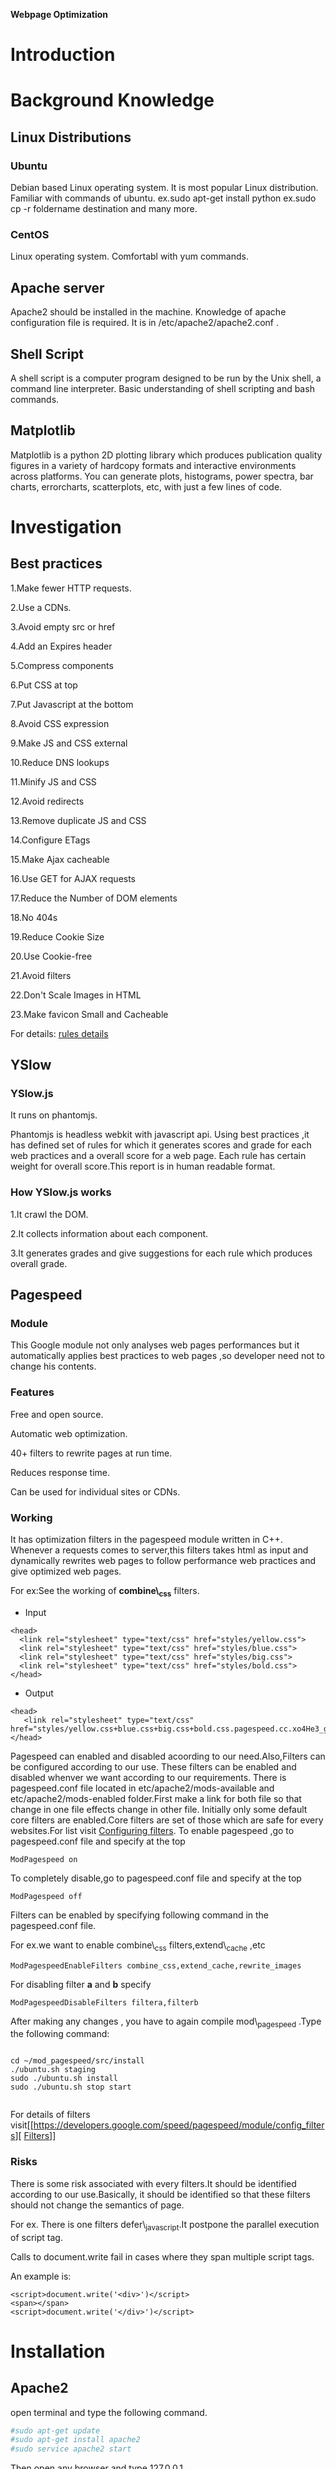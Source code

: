 			 *Webpage Optimization*

* *Introduction*
* *Background Knowledge*
** Linux Distributions    
*** Ubuntu
Debian based Linux operating system. It is most popular Linux distribution. Familiar with
commands of ubuntu. ex.sudo apt-get install python ex.sudo cp -r foldername destination and many more.
*** CentOS
Linux operating system. Comfortabl with yum commands.
** Apache server
Apache2 should be installed in the machine. Knowledge of apache configuration file is required. It is in /etc/apache2/apache2.conf .
** Shell Script
A shell script is a computer program designed to be run by the Unix shell, a command line interpreter. Basic understanding of shell scripting and bash commands.
** Matplotlib
Matplotlib is a python 2D plotting library which produces publication quality figures in a variety 
of hardcopy formats and interactive environments across platforms.
You can generate plots, histograms, power spectra, bar charts, errorcharts, scatterplots, etc, with just a few lines of code.
* *Investigation*
** Best practices
1.Make fewer HTTP requests.

2.Use a CDNs.

3.Avoid empty src or href

4.Add an Expires header

5.Compress components

6.Put CSS at top

7.Put Javascript at the bottom

8.Avoid CSS expression

9.Make JS and CSS external

10.Reduce DNS lookups

11.Minify JS and CSS

12.Avoid redirects

13.Remove duplicate JS and CSS

14.Configure ETags

15.Make Ajax cacheable

16.Use GET for AJAX requests

17.Reduce the Number of DOM elements

18.No 404s

19.Reduce Cookie Size

20.Use Cookie-free

21.Avoid filters

22.Don't Scale Images in HTML

23.Make favicon Small and Cacheable

For details: [[https://developer.yahoo.com/performance/rules.html][rules details]]
** YSlow
*** YSlow.js
It runs on phantomjs.

Phantomjs is headless webkit with javascript api. Using best practices ,it has defined set of rules for which it generates scores and grade for each web practices and a overall score for a web page.
Each rule has certain weight for overall score.This report is in human readable format.
*** How YSlow.js works
1.It crawl the DOM.

2.It collects information about each component.

3.It generates grades and give suggestions for each rule which produces overall grade.

** Pagespeed
*** Module
This Google module not only analyses web pages performances but it automatically applies best practices to web pages
,so developer need not to change his contents.
*** Features
Free and open source.

Automatic web optimization. 

40+ filters to rewrite pages at run time.

Reduces response time.

Can be used for individual sites or CDNs.

*** Working
It has optimization filters in the pagespeed module written in C++.
Whenever a requests comes to server,this filters takes html as input and dynamically rewrites web pages to follow performance web practices and give optimized web pages.

For ex:See the working of *combine\_css* filters.
- Input
#+begin_src :tangle a.py
  <head>
    <link rel="stylesheet" type="text/css" href="styles/yellow.css">
    <link rel="stylesheet" type="text/css" href="styles/blue.css">
    <link rel="stylesheet" type="text/css" href="styles/big.css">
    <link rel="stylesheet" type="text/css" href="styles/bold.css">
  </head>
#+end_src

- Output

#+begin_src :tangle a.py
 <head>
    <link rel="stylesheet" type="text/css" href="styles/yellow.css+blue.css+big.css+bold.css.pagespeed.cc.xo4He3_gYf.css">
 </head>
#+end_src

Pagespeed can enabled and disabled acoording to our need.Also,Filters can be configured according to our use.
These filters  can be enabled and disabled whenver we want according to our requirements.
There is pagespeed.conf  file located in etc/apache2/mods-available and etc/apache2/mods-enabled folder.First make a link for both file so that change in one file effects change in other file.
Initially only some default core filters are enabled.Core filters are set of those which are safe for every websites.For list visit [[https://developers.google.com/speed/pagespeed/module/config_filters][Configuring filters]].
To enable pagespeed ,go to pagespeed.conf file and specify at the top

#+begin_src :tangle a.py
ModPagespeed on
#+end_src

To completely disable,go to pagespeed.conf file and specify at the top

#+begin_src :tangle a.py
ModPagespeed off
#+end_src


Filters can be enabled by specifying following command in the pagespeed.conf file.

For ex.we want to enable combine\_css filters,extend\_cache ,etc

#+begin_src :tangle a.py
ModPagespeedEnableFilters combine_css,extend_cache,rewrite_images
#+end_src  

For disabling  filter *a* and *b* specify

#+begin_src : tangle a.py
ModPagespeedDisableFilters filtera,filterb
#+end_src

After making any changes , you have to again compile mod\_pagespeed .Type the following command:

#+begin_src :tangle a.py

   cd ~/mod_pagespeed/src/install
   ./ubuntu.sh staging
   sudo ./ubuntu.sh install
   sudo ./ubuntu.sh stop start

#+end_src

For details of filters visit[[https://developers.google.com/speed/pagespeed/module/config_filters][ [[https://developers.google.com/speed/pagespeed/module/config_filters][Filters]]]]
*** Risks
There is some risk associated with every filters.It should be identified according to our use.Basically, it should be identified so that these filters should not change the semantics of page.

For ex. There is one filters defer\_javascript.It postpone the parallel execution of script tag.

        Calls to document.write fail in cases where they span multiple script tags.

        An example is:

#+begin_src :tangle a.py
<script>document.write('<div>')</script>
<span></span>
<script>document.write('</div>')</script> 
#+end_src 

* *Installation*
** Apache2
open terminal and type the following command.

#+BEGIN_SRC python :tangle a.py
#sudo apt-get update
#sudo apt-get install apache2
#sudo service apache2 start
#+END_SRC

Then open any browser and type 127.0.0.1

If it shows like this:
#+begin_src python :tangle a.py
It works
#+end_src 
Then your apache2 is installed.

** YSlow
Yslow runs on PhantomJS.

PhantomJS is headless webkit with javascript APIs.

1.To install PhantomJS ,go to terminal and type  :
#+begin_src: tangle a.py

$sudo apt-get install phantomjs
#+end_src

2.then go to http://yslow.org/phantomjs/ and download yslow for PhantomJS.

Extract it into folder.
** Pagespeed
Supported platforms.
 - CentOS/Fedora (32-bit and 64-bit)
 - Debian/Ubuntu (32-bit and 64-bit)
** Installation from packages
To install the packages, on Debian/Ubuntu, please run the following command:

#+begin_src: tangle a.py
$sudo dpkg -i mod-pagespeed-*.deb
$sudo apt-get -f install
#+end_src

For CentOS/Fedora, please execute:

#+begin_src :tangle a.py
$sudo yum install at  # if you do not already have 'at' installed
$sudo rpm -U mod-pagespeed-*.rpm
#+end_src

This will install latest updated version of modpagespeed.
*** Installation from packages
*** Installation form sources
**** Installing dependencies
To install these on Debian or Ubuntu run:

#+begin_src :tangle a.py
sudo apt-get install apache2 g++ python subversion gperf make devscripts fakeroot git
#+end_src
**** Installing the chromium depot tols.
We require the Chromium depot\_tools, which are used to build open-source projects with dependencies on other open-source projects. Download it with:

#+begin_src :tangle a.py
  mkdir -p ~/bin
  cd ~/bin
  svn co http://src.chromium.org/svn/trunk/tools/depot_tools
#+end_src
You will need to add the depot\_tools to your path. In bash you would run:
#+begin_src :tangle a.py 
export PATH=$PATH:~/bin/depot_tools
#+end_src

**** Check out mod_pagespeed and dependencies
You need to download the source code for mod\_pagespeed and all of its dependenceies. The gclient command (which is one of the depot\_tools) will do this for you:

#+begin_src :tangle a.py
  mkdir ~/mod_pagespeed    # Any directory is fine.
  cd ~/mod_pagespeed
#+end_src

Use it to get the latest stable version:
#+begin_src  :tangle a.py 
 gclient config http://modpagespeed.googlecode.com/svn/branches/latest-beta/src
 gclient sync --force --jobs=1
#+end_src

The current trunk uses https URLs to fetch some third party dependencies.

Depending on your system, you may need to verify and accept an updated SSL certificate for SourceForge. You can test by running:

#+begin_src :tangle a.py
svn ls https://svn.code.sf.net/p/jsoncpp/code/trunk/jsoncpp
#+end_src

If you see a message like the following, you'll need to accept the new certificate.
#+begin_src :tangle a.py
  Error validating server certificate for 'https://svn.code.sf.net:443':
   - The certificate is not issued by a trusted authority. Use the
     fingerprint to validate the certificate manually!
  Certificate information:
   - Hostname: *.code.sf.net
   - Valid: from Tue, 18 Mar 2014 00:00:00 GMT until Fri, 17 Apr 2015 23:59:59 GMT
   - Issuer: GeoTrust Inc., US
   - Fingerprint: 5e:d2:2a:09:0a:39:5e:f4:05:87:03:3a:13:2b:7d:52:3f:b8:1e:45
  (R)eject, accept (t)emporarily or accept (p)ermanently?
#+end_src


You should open https://svn.code.sf.net/p/jsoncpp/code/trunk/jsoncpp in a browser and verify that the fingerprint matches.

In Chrome, this can be done by clicking the lock icon next to the URL, clicking the "Certificate Information" link underneath the "Connection" tab, and verifying that the SHA-1 fingerprint matches.

**** Run tests
The commands below will first build mod\_pagespeed and then run the tests:

#+begin_src :tangle a.py
   cd ~/mod_pagespeed/src
   make AR.host=`pwd`/build/wrappers/ar.sh AR.target=`pwd`/build/wrappers/ar.sh \
      BUILDTYPE=Release mod_pagespeed_test pagespeed_automatic_test
   ./out/Release/mod_pagespeed_test
   ./out/Release/pagespeed_automatic_test 
#+end_src

**** Compile
To compile mod\_pagespeed, run:

#+begin_src :tangle a.py 
cd ~/mod_pagespeed/src
make AR.host=`pwd`/build/wrappers/ar.sh AR.target=`pwd`/build/wrappers/ar.sh BUILDTYPE=Release
#+end_src
**** Install
#+begin_src :tangle a.py
cd install
./install_apxs.sh

./ubuntu.sh staging
sudo ./ubuntu.sh install
sudo ./ubuntu.sh stop start
#+end_src
**** To check pagespeed is installed
Go to terminal and type command:
#+begin_src :tangle a.py
curl -D- http://localhost | less
#+end_src
You should get something like:
#+begin_src : tangle a.py
Date: Thu, 19 June 2014 19:16:32 GMT
Server: Apache/2.4.6 (Ubuntu)
...
X-Mod-Pagespeed: 1.8.31.3-4020
...
#+end_src
If you didn't get pagespeed in your http response header,then your web server isn't letting pagespeed to run or it is not installed properly or it is off from the pagespeed configuration file
 

*For more detailed information regarding installation ,you can visit:* [[https://developers.google.com/speed/pagespeed/module/build_mod_pagespeed_from_source#build-packages][pagespeed web-site]]

* *Experimentation*
To start with experimentation on web performance test for urls in virtual-labs and vlab using yslow.
Our first need is collect the urls in *deploy.virtuals-labs.ac.in* and *www.vlab.co.in*.
** URL collection
For url collection,we needed to have some crawler to extract all the urls inside it.Therefore ,we started with *nutch*, but we could not install it properly on our system, so we left using *nutch* and   
queried on internet for sitemap generator.We got one sitemap generator which give 5000 urls under the seed url.Link for that website is http://www.internetmarketingninjas.com/seo-tools/google-sitemap-generator/.
Only thing we have to do is to give the seed url in it and it will give list of 5000 urls in excel format or Xml format.We downloaded report in XML format and wrote a script to store it in text file containing urls in each line.
Here in our case we have given seed url http://vlab.co.in. and http://deploy.virtual-labs.ac.in

Script to generate url file 
This script will take two command line arguments ,$1 will be given XML file and $2 will be output text file. 

#+begin_src :tangle a.py
grep -o '<loc>.*</loc>' $1 | sed 's/\(<loc>\|<\/loc>\)//g' > $2
#extracts all the urls which is present between <loc> and </loc>from given XML file i.e $1  and will stote it into the destination file i.e $2
#+end_src
** Report generation using YSlow
For report generation  using yslow,firstly,we have to install *phantomjs* on machine. Phantomjs is the headless webkit with javascript APIs. *Yslow.js* runs on phantomjs. It can be install simply by following command.
#+begin_src :tangle a.py
sudo apt-get install phantomjs
#+end_src 

Then we download the yslow.js file from http://yslow.org/phantomjs/ and we save this file in the folder where url file is present.
To generate full report for each url ,we wrote a automated script which will read url line by line and will generate report for each url.
This script will take only one command line argument ,$1 i.e. file containing url

#+begin_src : tangle a.py

#function to run phantomjs for each url
Fulltest() 
{
while read url; do                    #loop reads a line from urls file i.e $1 
echo "Running tests for $url"         #echo on outputstream to indicate flow
dir=$(echo $url | sed 's/[:/.-]/_/g') #extracting filename 'dir' from 'url'	
phantomjs yslow.js --info grade --format tap --threshold '{"overall": "B", "ycdn": 65}' $url > $dir #running phantomjs command with url and redirecting output to a file named $dir
done < $1	#passing 'urls' file as parameter
}

Fulltest $1   #invoking Fulltest() function with command line arguments $1

#+end_src

Above script will generate report for each url present in the url file.These report will have overall score  out of 100 for each url and score out of 100 for each rule and
 suggestions on how to improve this scores
.The sample report has been added to my bit-bucket account.
*** Issues
 Sometimes phantomjs crashes for some url and hence it doesn't generate report for that url.
 Also, as the number of urls increases ,these script takes larger time.
 We thought this was problem for a url i.e url is bad but we went to community and saw this is problem of phantomjs.
** Generating CSV file
For graph generation ,we need to have a CSV file which will contain in each line  name of the url,Overallscore,scores and scores for each rule separated with a *comma*.
  We wrote a automated script to generate CSV file extracting scores from each report.
  This script should be kept in the same folder where all the reports are present and the url file.

#+begin_src : tangle a.py

#FUNCTION TO EXTRACT REQUIRED FIELDS REPORTS PREVIOUSLY GENERATED
EXTRACTCSV() {
RES="URL,OVERALL_SCORE,URL,Overall_Score,Make fewer HTTP requests,Use a Content Delivery Network (CDN),Avoid empty src or href,Add Expires headers,Compress components with gzip,Put CSS at top,Put JavaScript at bottom,Avoid CSS expressions,Reduce DNS lookups,Minify JavaScript and CSS,Avoid URL redirects,Remove duplicate JavaScript and CSS,Configure entity tags (ETags),Make AJAX cacheable,Use GET for AJAX requests,Reduce the number of DOM elements,Avoid HTTP 404 (Not Found) error,Reduce cookie size,Use cookie-free domains,Avoid AlphaImageLoader filter,Do not scale images in HTML,Make favicon small and cacheable"
WHILE READ URL; DO #LOOP TO READ URL FROM 'URL' FILE
  RES="$RES"$'\N'
  RES="$RES$URL"
  DIR=$(ECHO $URL | SED 'S/[:/.-]/_/G') #EXTRACTING FILENAME 'DIR' FROM 'URL'
  RES="$RES,$(CAT $DIR | GREP -O '[A-Z] ([[:DIGIT:]]*)' | AWK -VORS=, '{ PRINT $1 $2 }' | SED 'S/,$/\N/')"
DONE < $1
ECHO "$RES" > STATS.CSV #REDIRECTING CONTENT IN 'RES' TO A CSV FILE NAMED STATS.CSV
ECHO "REPORTS ARE GENERATED SUCCESSFULLY IN CSV FORMAT"  #ECHOING SCRIPT COMPLETION       
}

#INVOKING EXTRACCSV() FUNTION
EXTRACTCSV $1

#+END_SRC

THIS SCRIPT WILL TAKE  ONE COMMAND LINE ARGUMENT,$1 I.E. URL FILE AND WILL STORE OUTPUT IN STATS.CSV FILE.
** Graph Generation

** Statistics for URL under http://deploy.virtual-labs.ac.in
-  We collected around 21000 urls from the deploy server.
-  Then we ran the above script for fulltest to generate yslow report for each url.For some url its crashes on its own and it  took time around one day ,but it could generate report only 2700 urls.
-  So we stopped the script and will generate statistics for only these 2700 urls
-  Then we ran script to generate csv file.
-  After generating csv file for all the url,I removed those url from csv file for which there was no statistics because matplotlib will not plot graph for empty fields.
- After getting a fully correct csv, we plotted graphs for each rules and overall score.
- In these bar graphs, there is plot for no. of urls falling in each grade.
- These graphs gave us idea how good are web pages.and each graph also tells about how many urls are following best practices as we ave generated graph for each rule.

** Bar graph for landing page of different education websites
we collected url of landing page  of *coursera.org*, *edx.org*, *nptel.ac.in* , *vlab.co.in*, *virtual-labs.ac.in* .
and ran the script for report generation for yslow.
After report generation, we made csv file for it.
But this time ,our aim was to show the difference between the overall scores of the landing page of educational web sites.
So we used only first field of csv file and generated graph for it.

* *Analysis*
** Statistics for 42 URLs under cse14 (VLSI lab) and bio16 (Biomedical and signal processing lab)
*** Without Pagespeed 
we collected 42 urls for the above mentioned two labs.
Then we ran our reportgeneration script to generate reports for yslow.
Then we ran our csv file generation script .
Now, for this csv file we plotted graph with respect to overall score.
from this graph , we observed that  out of 42,only 11 were in grade A,24 in grade B ,7 in grade C and none in other grades.

*** With Pagespeed and with default filters
This time ,we enabled pagespeed on our system with only default filters .
Then again we ran the same scripts to generate csv file.
Again,we plotted graph .
From this we observed that out of 42,27 url were in grade A,12 in grade B and 3 in grade C.
That is no.of url grade A increases.This means performance of web pages was improved by pagespeed.

*** With Pagespeed and with more filters
This time , we enabled some more filters other than default filters.
 To enable we went to pagespeed.conf file which is located in etc/apaache2/mods-enabled folder and mods-avaliable folder. and enabled some filters like combine_css,collapse_whitespaces,rewrite_images,css_sprites.
 Again we ran our scripts to generate the CSV file.
 Again , we plotted graph for it. 
 From this ,we observed that out of 42 urls,26 url were in grade A,15 in grade B and only 1 in grade C.
That again pagespeed with its filters improves the performance of the web page.

** Technical Reviews 
Our work providea significant insight about performance of web pages in order to rectify problems like gzip compression being
not used, images spiting and css spiriting.
** Further scope of project    
An continous monitoring system 
* *Conclusion*
* *References*
    
